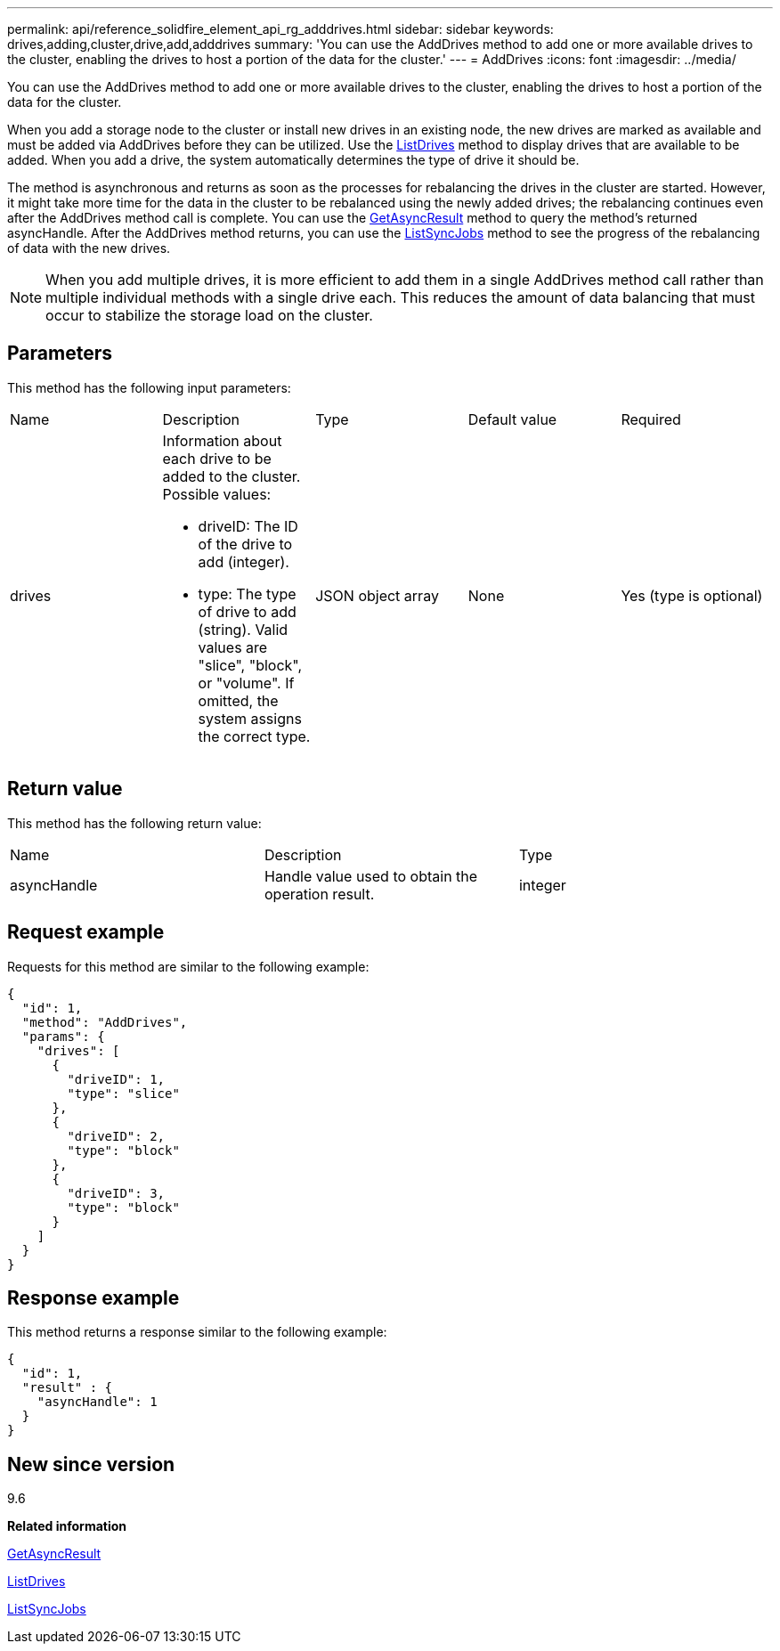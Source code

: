 ---
permalink: api/reference_solidfire_element_api_rg_adddrives.html
sidebar: sidebar
keywords: drives,adding,cluster,drive,add,adddrives
summary: 'You can use the AddDrives method to add one or more available drives to the cluster, enabling the drives to host a portion of the data for the cluster.'
---
= AddDrives
:icons: font
:imagesdir: ../media/

[.lead]
You can use the AddDrives method to add one or more available drives to the cluster, enabling the drives to host a portion of the data for the cluster.

When you add a storage node to the cluster or install new drives in an existing node, the new drives are marked as available and must be added via AddDrives before they can be utilized. Use the xref:reference_solidfire_element_api_rg_listdrives.adoc[ListDrives] method to display drives that are available to be added. When you add a drive, the system automatically determines the type of drive it should be.

The method is asynchronous and returns as soon as the processes for rebalancing the drives in the cluster are started. However, it might take more time for the data in the cluster to be rebalanced using the newly added drives; the rebalancing continues even after the AddDrives method call is complete. You can use the xref:reference_solidfire_element_api_rg_getasyncresult.adoc[GetAsyncResult] method to query the method's returned asyncHandle. After the AddDrives method returns, you can use the xref:reference_solidfire_element_api_rg_listsyncjobs.adoc[ListSyncJobs] method to see the progress of the rebalancing of data with the new drives.

NOTE: When you add multiple drives, it is more efficient to add them in a single AddDrives method call rather than multiple individual methods with a single drive each. This reduces the amount of data balancing that must occur to stabilize the storage load on the cluster.

== Parameters

This method has the following input parameters:

|===
| Name| Description| Type| Default value| Required
a|
drives
a|
Information about each drive to be added to the cluster. Possible values:

* driveID: The ID of the drive to add (integer).
* type: The type of drive to add (string). Valid values are "slice", "block", or "volume". If omitted, the system assigns the correct type.

a|
JSON object array
a|
None
a|
Yes (type is optional)
|===

== Return value

This method has the following return value:

|===
| Name| Description| Type
a|
asyncHandle
a|
Handle value used to obtain the operation result.
a|
integer
|===

== Request example

Requests for this method are similar to the following example:

----
{
  "id": 1,
  "method": "AddDrives",
  "params": {
    "drives": [
      {
        "driveID": 1,
        "type": "slice"
      },
      {
        "driveID": 2,
        "type": "block"
      },
      {
        "driveID": 3,
        "type": "block"
      }
    ]
  }
}
----

== Response example

This method returns a response similar to the following example:

----
{
  "id": 1,
  "result" : {
    "asyncHandle": 1
  }
}
----

== New since version

9.6

*Related information*

xref:reference_solidfire_element_api_rg_getasyncresult.adoc[GetAsyncResult]

xref:reference_solidfire_element_api_rg_listdrives.adoc[ListDrives]

xref:reference_solidfire_element_api_rg_listsyncjobs.adoc[ListSyncJobs]
